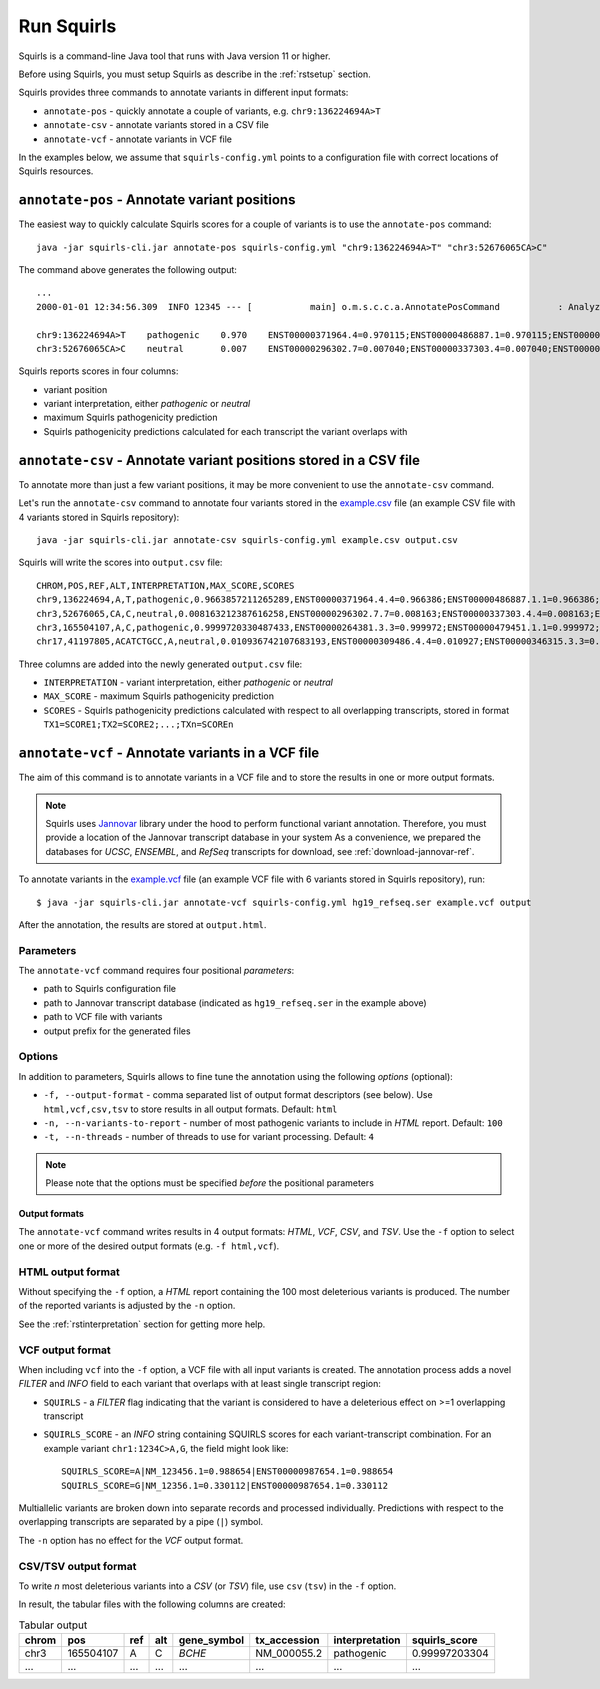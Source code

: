 .. _rstrunning:

===========
Run Squirls
===========

Squirls is a command-line Java tool that runs with Java version 11 or higher.

Before using Squirls, you must setup Squirls as describe in the :ref:`rstsetup` section.

Squirls provides three commands to annotate variants in different input formats:


* ``annotate-pos`` - quickly annotate a couple of variants, e.g. ``chr9:136224694A>T``
* ``annotate-csv`` - annotate variants stored in a CSV file
* ``annotate-vcf`` - annotate variants in VCF file

In the examples below, we assume that ``squirls-config.yml`` points to a configuration file with correct locations of
Squirls resources.


``annotate-pos`` - Annotate variant positions
^^^^^^^^^^^^^^^^^^^^^^^^^^^^^^^^^^^^^^^^^^^^^

The easiest way to quickly calculate Squirls scores for a couple of variants is to use the ``annotate-pos`` command::

  java -jar squirls-cli.jar annotate-pos squirls-config.yml "chr9:136224694A>T" "chr3:52676065CA>C"

The command above generates the following output::

  ...
  2000-01-01 12:34:56.309  INFO 12345 --- [           main] o.m.s.c.c.a.AnnotatePosCommand           : Analyzing 2 change(s): `chr9:136224694A>T, chr3:52676065CA>C`

  chr9:136224694A>T    pathogenic    0.970    ENST00000371964.4=0.970115;ENST00000486887.1=0.970115;ENST00000495524.1=0.970115;NM_001278928.1=0.970115;NM_017503.4=0.970115;uc004cdi.2=0.970115
  chr3:52676065CA>C    neutral       0.007    ENST00000296302.7=0.007040;ENST00000337303.4=0.007040;ENST00000356770.4=0.007040;ENST00000394830.3=0.007040;ENST00000409057.1=0.007040;ENST00000409114.3=0.007040;ENST00000409767.1=0.007040;ENST00000410007.1=0.007040;ENST00000412587.1=0.007040;ENST00000423351.1=0.007040;ENST00000446103.1=0.007040;NM_018313.4=0.007040;XM_005265275.1=0.007040;XM_005265276.1=0.007040;XM_005265277.1=0.007040;XM_005265278.1=0.007040;XM_005265279.1=0.007040;XM_005265280.1=0.007040;XM_005265281.1=0.007040;XM_005265282.1=0.007040;XM_005265283.1=0.007040;XM_005265284.1=0.007040;XM_005265285.1=0.007040;XM_005265286.1=0.007040;XM_005265287.1=0.007040;XM_005265288.1=0.007040;XM_005265289.1=0.007040;XM_005265290.1=0.007040;XM_005265291.1=0.007040;XM_005265292.1=0.007040;uc003deq.2=0.007040;uc003der.2=0.007040;uc003des.2=0.007040;uc003det.2=0.007040;uc003deu.2=0.007040;uc003dev.2=0.007040;uc003dew.2=0.007040;uc003dex.2=0.007040;uc003dey.2=0.007040;uc003dez.1=0.007040;uc003dfb.1=0.007040;uc010hmk.1=0.007040

Squirls reports scores in four columns:

- variant position
- variant interpretation, either *pathogenic* or *neutral*
- maximum Squirls pathogenicity prediction
- Squirls pathogenicity predictions calculated for each transcript the variant overlaps with


``annotate-csv`` - Annotate variant positions stored in a CSV file
^^^^^^^^^^^^^^^^^^^^^^^^^^^^^^^^^^^^^^^^^^^^^^^^^^^^^^^^^^^^^^^^^^

To annotate more than just a few variant positions, it may be more convenient to use the ``annotate-csv`` command.

Let's run the ``annotate-csv`` command to annotate four variants stored in the `example.csv`_ file
(an example CSV file with 4 variants stored in Squirls repository)::

  java -jar squirls-cli.jar annotate-csv squirls-config.yml example.csv output.csv

Squirls will write the scores into ``output.csv`` file::

  CHROM,POS,REF,ALT,INTERPRETATION,MAX_SCORE,SCORES
  chr9,136224694,A,T,pathogenic,0.9663857211265289,ENST00000371964.4.4=0.966386;ENST00000486887.1.1=0.966386;ENST00000495524.1.1=0.966386;NM_001278928.1=0.966386;NM_017503.4=0.966386;uc004cdi.2=0.966386
  chr3,52676065,CA,C,neutral,0.008163212387616258,ENST00000296302.7.7=0.008163;ENST00000337303.4.4=0.008163;ENST00000356770.4.4=0.008163;ENST00000394830.3.3=0.008163;ENST00000409057.1.1=0.008163;ENST00000409114.3.3=0.008163;ENST00000409767.1.1=0.008163;ENST00000410007.1.1=0.008163;ENST00000412587.1.1=0.008163;ENST00000423351.1.1=0.008163;ENST00000446103.1.1=0.008163;NM_018313.4=0.008163;XM_005265275.1=0.008163;XM_005265276.1=0.008163;XM_005265277.1=0.008163;XM_005265278.1=0.008163;XM_005265279.1=0.008163;XM_005265280.1=0.008163;XM_005265281.1=0.008163;XM_005265282.1=0.008163;XM_005265283.1=0.008163;XM_005265284.1=0.008163;XM_005265285.1=0.008163;XM_005265286.1=0.008163;XM_005265287.1=0.008163;XM_005265288.1=0.008163;XM_005265289.1=0.008163;XM_005265290.1=0.008163;XM_005265291.1=0.008163;XM_005265292.1=0.008163;uc003deq.2=0.008163;uc003der.2=0.008163;uc003des.2=0.008163;uc003det.2=0.008163;uc003deu.2=0.008163;uc003dev.2=0.008163;uc003dew.2=0.008163;uc003dex.2=0.008163;uc003dey.2=0.008163;uc003dez.1=0.008163;uc003dfb.1=0.008163;uc010hmk.1=0.008163
  chr3,165504107,A,C,pathogenic,0.9999720330487433,ENST00000264381.3.3=0.999972;ENST00000479451.1.1=0.999972;ENST00000482958.1.1=0.999972;ENST00000488954.1.1=0.999972;ENST00000497011.1.1=0.999972;ENST00000540653.1.1=0.999972;NM_000055.2=0.999972;XM_005247685.1=0.999972;uc003fem.4=0.999972;uc003fen.4=0.999972
  chr17,41197805,ACATCTGCC,A,neutral,0.010936742107683193,ENST00000309486.4.4=0.010927;ENST00000346315.3.3=0.010927;ENST00000351666.3.3=0.010927;ENST00000352993.3.3=0.010927;ENST00000354071.3.3=0.010927;ENST00000357654.3.3=0.010927;ENST00000461221.1.1=0.010937;ENST00000468300.1.1=0.010927;ENST00000471181.2.2=0.010930;ENST00000491747.2.2=0.010937;ENST00000493795.1.1=0.010930;ENST00000586385.1.1=0.010929;ENST00000591534.1.1=0.010929;ENST00000591849.1.1=0.010929;NM_007294.3=0.010927;NM_007297.3=0.010927;NM_007298.3=0.010927;NM_007299.3=0.010927;NM_007300.3=0.010927;NR_027676.1=0.010927;uc002icp.4=0.010927;uc002icq.3=0.010927;uc002ict.3=0.010927;uc002icu.3=0.010927;uc010cyx.3=0.010927;uc010whl.2=0.010927;uc010whm.2=0.010927;uc010whn.2=0.010927;uc010who.3=0.010927;uc010whp.2=0.010927

Three columns are added into the newly generated ``output.csv`` file:

- ``INTERPRETATION`` - variant interpretation, either *pathogenic* or *neutral*
- ``MAX_SCORE`` - maximum Squirls pathogenicity prediction
- ``SCORES`` - Squirls pathogenicity predictions calculated with respect to all overlapping transcripts,
  stored in format ``TX1=SCORE1;TX2=SCORE2;...;TXn=SCOREn``

``annotate-vcf`` - Annotate variants in a VCF file
^^^^^^^^^^^^^^^^^^^^^^^^^^^^^^^^^^^^^^^^^^^^^^^^^^

The aim of this command is to annotate variants in a VCF file and to store the results in one or more output formats.

.. note::
  Squirls uses `Jannovar`_ library under the hood to perform functional variant annotation. Therefore, you must provide
  a location of the Jannovar transcript database in your system
  As a convenience, we prepared the databases for *UCSC*, *ENSEMBL*, and *RefSeq* transcripts for download, see
  :ref:`download-jannovar-ref`.

To annotate variants in the `example.vcf`_ file (an example VCF file with 6 variants stored in Squirls repository), run::

  $ java -jar squirls-cli.jar annotate-vcf squirls-config.yml hg19_refseq.ser example.vcf output

After the annotation, the results are stored at ``output.html``.

Parameters
~~~~~~~~~~

The ``annotate-vcf`` command requires four positional *parameters*:

* path to Squirls configuration file
* path to Jannovar transcript database (indicated as ``hg19_refseq.ser`` in the example above)
* path to VCF file with variants
* output prefix for the generated files

Options
~~~~~~~
In addition to parameters, Squirls allows to fine tune the annotation using the following *options* (optional):

* ``-f, --output-format`` - comma separated list of output format descriptors (see below). Use ``html,vcf,csv,tsv`` to store results
  in all output formats. Default: ``html``
* ``-n, --n-variants-to-report`` - number of most pathogenic variants to include in *HTML* report. Default: ``100``
* ``-t, --n-threads`` - number of threads to use for variant processing. Default: ``4``

.. note::
  Please note that the options must be specified *before* the positional parameters

Output formats
##############
The ``annotate-vcf`` command writes results in 4 output formats: *HTML*, *VCF*, *CSV*, and *TSV*. Use the ``-f`` option
to select one or more of the desired output formats (e.g. ``-f html,vcf``).

HTML output format
~~~~~~~~~~~~~~~~~~
Without specifying the ``-f`` option, a *HTML* report containing the 100 most deleterious variants is produced.
The number of the reported variants is adjusted by the ``-n`` option.

See the :ref:`rstinterpretation` section for getting more help.


VCF output format
~~~~~~~~~~~~~~~~~
When including ``vcf`` into the ``-f`` option, a VCF file with all input variants is created. The annotation process
adds a novel *FILTER* and *INFO* field to each variant that overlaps with at least single transcript region:

* ``SQUIRLS`` - a *FILTER* flag indicating that the variant is considered to have a deleterious effect on >=1 overlapping transcript
* ``SQUIRLS_SCORE`` - an *INFO* string containing SQUIRLS scores for each variant-transcript combination. For an example variant
  ``chr1:1234C>A,G``, the field might look like::

    SQUIRLS_SCORE=A|NM_123456.1=0.988654|ENST00000987654.1=0.988654
    SQUIRLS_SCORE=G|NM_12356.1=0.330112|ENST00000987654.1=0.330112

Multiallelic variants are broken down into separate records and processed individually. Predictions with respect to
the overlapping transcripts are separated by a pipe (``|``) symbol.

The ``-n`` option has no effect for the *VCF* output format.

CSV/TSV output format
~~~~~~~~~~~~~~~~~~~~~
To write *n* most deleterious variants into a *CSV* (or *TSV*) file, use ``csv`` (``tsv``) in the ``-f`` option.

In result, the tabular files with the following columns are created:

.. table:: Tabular output

  ====== =========== ===== ===== ============= ============== ================ ================
  chrom   pos        ref   alt   gene_symbol   tx_accession    interpretation   squirls_score
  ====== =========== ===== ===== ============= ============== ================ ================
  chr3    165504107   A     C     *BCHE*        NM_000055.2    pathogenic       0.99997203304
  ...     ...         ...   ...   ...           ...            ...              ...
  ====== =========== ===== ===== ============= ============== ================ ================


.. _Jannovar: https://pubmed.ncbi.nlm.nih.gov/24677618
.. _example.vcf: https://github.com/TheJacksonLaboratory/Squirls/blob/development/squirls-cli/src/examples/example.vcf
.. _example.csv: https://github.com/TheJacksonLaboratory/Squirls/blob/development/squirls-cli/src/examples/example.csv